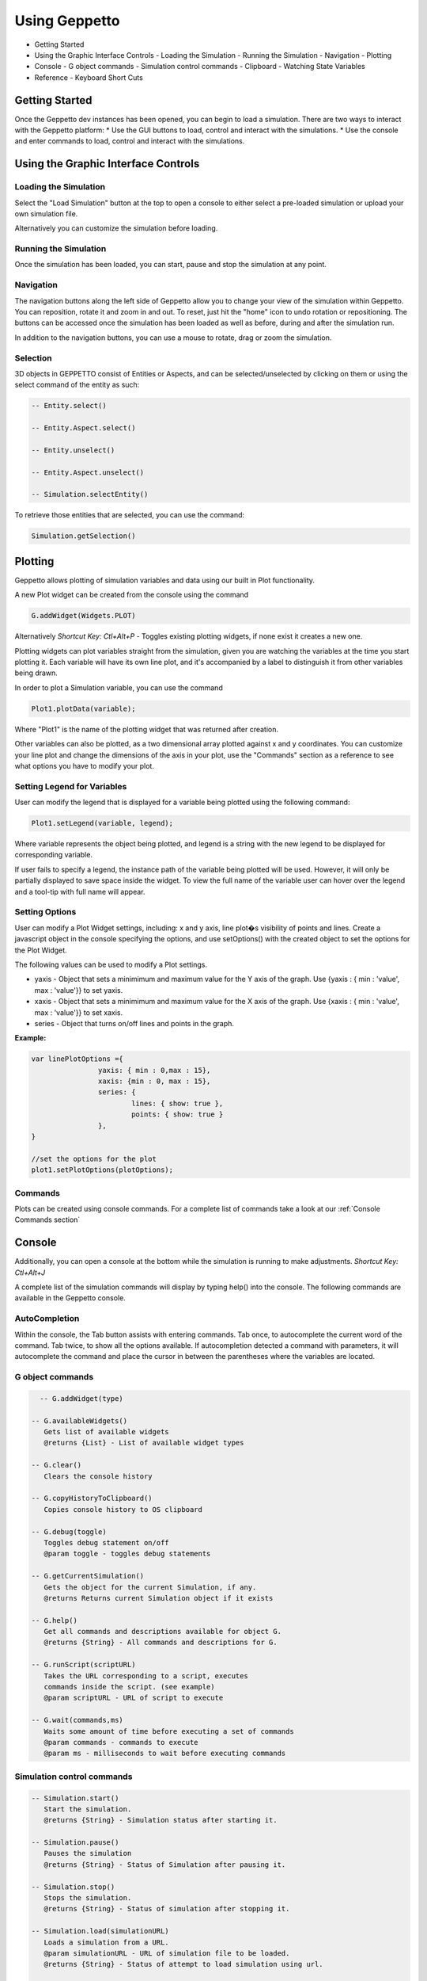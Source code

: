 **************
Using Geppetto
**************

* Getting Started 
* Using the Graphic Interface Controls
  - Loading the Simulation
  - Running the Simulation
  - Navigation
  - Plotting
* Console
  - G object commands
  - Simulation control commands
  - Clipboard
  - Watching State Variables
* Reference
  - Keyboard Short Cuts

Getting Started
===============
Once the Geppetto dev instances has been opened, you can begin to load a simulation.  There are two ways to interact with the Geppetto platform:
* Use the GUI buttons to load, control and interact with the simulations.
* Use the console and enter commands to load, control and interact with the simulations.

Using the Graphic Interface Controls
====================================
Loading the Simulation
----------------------
.. image:: http://i.imgur.com/1kI749N.png

Select the "Load Simulation" button at the top to open a console to either select a pre-loaded simulation or upload your own simulation file. 

.. image:: http://i.imgur.com/DRaae8U.png

Alternatively you can customize the simulation before loading.

.. image:: http://i.imgur.com/zxOJ2KG.png

Running the Simulation
----------------------
Once the simulation has been loaded, you can start, pause and stop the simulation at any point. 

.. image:: http://i.imgur.com/pXEsYDn.png

Navigation
----------
The navigation buttons along the left side of Geppetto allow you to change your view of the simulation within Geppetto.  You can reposition, rotate it and zoom in and out.  To reset, just hit the "home" icon to undo rotation or repositioning.  The buttons can be accessed once the simulation has been loaded as well as before, during and after the simulation run. 

.. image:: http://i.imgur.com/A2BngUx.png

In addition to the navigation buttons, you can use a mouse to rotate, drag or zoom the simulation.

Selection
----------
3D objects in GEPPETTO consist of Entities or Aspects, and can be selected/unselected by clicking on them or 
using the select command of the entity as such:

.. code-block:: javascript

	-- Entity.select()
	
	-- Entity.Aspect.select()
	
	-- Entity.unselect()
	
	-- Entity.Aspect.unselect()
	
	-- Simulation.selectEntity()
	
To retrieve those entities that are selected, you can use the command: 

.. code-block:: javascript

	Simulation.getSelection()

Plotting
=======
Geppetto allows plotting of simulation variables and data using our built in Plot functionality. 

A new Plot widget can be created from the console using the command 

.. code-block:: javascript

	G.addWidget(Widgets.PLOT)

Alternatively *Shortcut Key: Ctl+Alt+P* - Toggles existing plotting widgets, if none exist it creates a new one. 

Plotting widgets can plot variables straight from the simulation, given you are watching the variables at the time
you start plotting it. Each variable will have its own line plot, and it's accompanied by a label to distinguish it
from other variables being drawn. 

In order to plot a Simulation variable, you can use the command 

.. code-block:: javascript

	Plot1.plotData(variable);

Where "Plot1" is the name of the plotting widget that was returned after creation. 

.. image:: http://i.imgur.com/PigAtLo.png

Other variables can also be plotted, as a two dimensional array  plotted against x and y coordinates. 
You can customize your line plot and change the dimensions of the axis in your plot, use the "Commands" section
as a reference to see what options you have to modify your plot. 

.. image:: http://i.imgur.com/Sf9byfH.png

Setting Legend for Variables
----------
User can modify the legend that is displayed for a variable being plotted using the following command: 

.. code-block:: javascript

	Plot1.setLegend(variable, legend);

Where variable represents the object being plotted, and legend is a string with the new legend to be displayed for corresponding variable. 

If user fails to specify a legend, the instance path of the variable being plotted will be used. 
However, it will only be partially displayed to save space inside the widget. To view the full name of the variable 
user can hover over the legend and a tool-tip with full name will appear.

Setting Options
----------
User can modify a Plot Widget settings, including: x and y axis, line plot�s visibility of points and lines.
Create a javascript object in the console specifying the options, and use setOptions() with the created object
to set the options for the Plot Widget. 

The following values can be used to modify a Plot settings.

- yaxis - Object that sets a minimimum and maximum value for the Y axis of the graph. 
  Use {yaxis : { min : 'value', max : 'value'}} to set yaxis.  
  
- xaxis - Object that sets a minimimum and maximum value for the X axis of the graph. 
  Use {xaxis : { min : 'value', max : 'value'}} to set xaxis. 
  
- series - Object that turns on/off lines and points in the graph. 
 
**Example:** 

.. code-block:: javascript
 
 		var linePlotOptions ={
				yaxis: { min : 0,max : 15},
				xaxis: {min : 0, max : 15},
				series: {
       		 			lines: { show: true },
        				points: { show: true }
				}, 
		}

		//set the options for the plot
		plot1.setPlotOptions(plotOptions);

Commands
---------- 
Plots can be created using console commands. For a complete list of commands 
take a look at our :ref:`Console Commands section`

Console
=======
Additionally, you can open a console at the bottom while the simulation is running to make adjustments. 
*Shortcut Key: Ctl+Alt+J*

.. image:: http://i.imgur.com/d5CLO9F.png
   View of the open console. 
   
.. image:: http://i.imgur.com/ts859ap.png

A complete list of the simulation commands will display by typing help() into the console. The following commands are available in the Geppetto console.

AutoCompletion
--------------
Within the console, the Tab button assists with entering commands.
Tab once, to autocomplete the current word of the command.
Tab twice, to show all the options available.
If autocompletion detected a command with parameters, it will autocomplete the command and place the cursor in between the parentheses where the variables are located.

G object commands 
-----------------
.. code-block:: javascript
	
	-- G.addWidget(type)

      -- G.availableWidgets()
         Gets list of available widgets
         @returns {List} - List of available widget types
         
      -- G.clear()
         Clears the console history

      -- G.copyHistoryToClipboard()
         Copies console history to OS clipboard

      -- G.debug(toggle)
         Toggles debug statement on/off
         @param toggle - toggles debug statements

      -- G.getCurrentSimulation()
         Gets the object for the current Simulation, if any.
         @returns Returns current Simulation object if it exists

      -- G.help()
         Get all commands and descriptions available for object G.
         @returns {String} - All commands and descriptions for G.

      -- G.runScript(scriptURL)
         Takes the URL corresponding to a script, executes
         commands inside the script. (see example)
         @param scriptURL - URL of script to execute

      -- G.wait(commands,ms)
         Waits some amount of time before executing a set of commands
         @param commands - commands to execute
         @param ms - milliseconds to wait before executing commands

Simulation control commands 
---------------------------
.. code-block:: javascript

      -- Simulation.start()
         Start the simulation.
         @returns {String} - Simulation status after starting it.

      -- Simulation.pause()
         Pauses the simulation
         @returns {String} - Status of Simulation after pausing it.

      -- Simulation.stop()
         Stops the simulation.
         @returns {String} - Status of simulation after stopping it.

      -- Simulation.load(simulationURL)
         Loads a simulation from a URL.
         @param simulationURL - URL of simulation file to be loaded.
         @returns {String} - Status of attempt to load simulation using url.

      -- Simulation.loadFromContent(content)
         Loads a simulation using the content's from the simulation file editor.
         @param content - Content of simulation to be loaded.
         @returns {String} - Status of attempt to load simulation from content window.

      -- Simulation.isLoaded()
         Checks status of the simulation, whether it has been loaded or not.
         @returns {Boolean} - True if simulation has been loaded, false if not.
         
      -- Simulation.listWatchableVariables()
         List watchable variables for the simulation.
         @returns {String} - status after requesting list of watchable variables.

      -- Simulation.listForceableVariables()
         List forceable variables for the simulation.
         @returns {String} - status after requesting list of forceable variables.

      -- Simulation.addWatchLists(watchLists)

      -- Simulation.getWatchLists()
         Retrieve watchlists available the simulation.
         @returns {String} - status after request.

      -- Simulation.startWatch()
         Start watching variables for the simulation.
         @returns {String} - status after request.

      -- Simulation.stopWatch()
         Stop watching variables for the simulation.
         @returns {String} - status after request.

      -- Simulation.clearWatchLists()
         Clears all watch lists for the given simulation
         @returns {String} - status after request.

      -- Simulation.getWatchTree()
         Gets tree for variables being watched if any.
         @returns {String} - status after request.

      -- Simulation.help()
         Outputs list of commands with descriptions associated with the Simulation object.
         @returns  Returns list of all commands for the Simulation object"

.. _Console Commands section:

Plot Commands
--------
*Plot1 represents one plot widget instance. Each new plot widget (Plot2, Plot3, Plot4, etc ...) instance has these commands.

.. code-block:: javascript

      -- Plot1.plotData(newData,options)
         Takes data series and plots them.
         To plot array(s) , use it as plotData([[1,2],[2,3]])
         To plot an object , use it as plotData(objectName)
         Multiples arrays can be specified at once in this method, but only one object
         at a time.
         @param newData - series to plot, can be array or an object
         @param options - options for the plotting widget, if null uses default

      -- Plot1.removeDataSet(set)
         Removes the data set from the plot.
         EX: removeDataSet(dummyDouble)
         @param set - Data set to be removed from the plot

      -- Plot1.resetPlot()
         Resets the plot widget, deletes all the data series but does not
         destroy the widget window.

      -- Plot1.setOptions(options)
         Set the options for the plotting widget
         @param options

      -- Plot1.destroy()
         Resets the plot widget, deletes all the data series but does not
         destroy the widget window.
         
      -- Plot1.setLegend(variable, legend)
         Sets the legend for a variable
 
Check our JS documentation for more plot commands_

 .. _commands: http://54.200.254.75:8080/org.geppetto.frontend/jsdocs/global.html#Plot

Entity Commands
--------
*EntityNode represents a general case, to use commands on own entity replace "EntityNode" by the name 
of the entity, you will be able to access commands this way.

.. code-block:: javascript
      
      -- EntityNode.hide()
         Hides the entity

      -- EntityNode.show()
         Shows the entity

      -- EntityNode.unselect()
         Unselects the entity

      -- EntityNode.select()
         Selects the entity

      -- EntityNode.zoomTo()
         Zooms to entity

      -- EntityNode.getId()
         Get the id associated with entity
         @returns {String} - ID of entity

      -- EntityNode.getAspects()
         Get this entity's aspects
         @returns {List<Aspect>} - List of aspects

      -- EntityNode.getEntities()
         Get this entity's children entities
         @returns {List<Aspect>} - List of aspects         

Aspect Commands
--------
*AspectNode represents a general case, to use commands on own aspect replace "AspectNode" by the name 
of the aspect, you will be able to access commands this way.

.. code-block:: javascript
      
      -- AspectNode.hide()
         Hides the aspect

      -- AspectNode.show()
         Shows the aspect

      -- AspectNode.unselect()
         Unselects the aspect

      -- AspectNode.select()
         Selects the aspect

      -- AspectNode.getModelTreee()
         Get the Model Tree for the aspect
         @returns {Object} - ID of aspect
         
      -- AspectNode.getSimulationTree()
         Get the Simulation Tree for the aspect
         @returns {Object} - ID of aspect
         
      -- AspectNode.getVisualizationTree()
         Get the Visualization Tree for the Aspect
         @returns {Object} - ID of aspect
         
      -- AspectNode.getId()
         Get the id associated with aspect
         @returns {String} - ID of aspect
         
The Print Command
---------
The print() command can be called on objects for printing it out nicely formatted. 

For example, to print out the simulation variables that an entity has you can do:

.. code-block:: javascript

      -- AspectNode.SimulationTree.print()

You can do the same for the VisualizationTree and the ModelTree. 
         
Clipboard
---------
From the console, use the following command to open a clipboard and copy the console history.

.. code-block:: javascript

      -- G.copyHistoryToClipboard()
         Copies console history to OS clipboard

.. image:: http://i.imgur.com/f0MLjt6.png

Watching State Variables
------------------------------
Simulation states can be watched as the simulation is running, give the user the possibility of drawing their results 
as part of a Plot, through our Plotting widget interface.  A simulation must be loaded in order to watch variables
from it. 

Watching State Variables Example
-----------------------------
*Load Lems Simulation, first one from drop-down samples menu. 

Watch two simulation states by using Simulation.addWatchLists(lists) command

.. code-block:: javascript
	
   Simulation.addWatchLists([{name:"hhvars",variablePaths:["example1.hhpop[0].v", "example1.hhpop[0].spiking"]}]);
  
In this case the two states being watched are "hhpop[0].v" and "hhpop[0].spiking". 

Once variables have been added to watch list, use command

.. code-block:: javascript
	
	Simulation.startWatch()
to start  watching these simulation states.

When you have started watching these simulation states you can plot them in a widget to see 
the different values. Refer to the "Plotting" section for more information on how to do this, and 
 
.. code-block:: javascript
	
	Simulation.help()
for more commands to use with variable watch. 

G.runScript(scriptURL) Example
------------------------------
Within Geppetto, it's possible to execute a script consisting of Geppetto commands and 
javascript commands. 

Reference a public URL which contains a series of commands, as in the link in this example and 
run the command with that URL_.
 .. _URL: http://raw.github.com/openworm/org.geppetto.testbackend/development/src/main/resources/TestSimulationScript.js

To save a series of executed commands from console:
* Copy history to clipboard *
* Copy content of the clipboard to a file and put the file in a public folder *
* Get the URL of that file *
* Feed that link to this command. The set of operations specified in the URL will be executed in Geppetto. *


Connecting with Geppetto
========================
There are two ways to connect with Geppetto.  In the lower right hand screen are two expandable areas. Click on the first will open 
an interface to share via Facebook or Twitter. The second opens a contact form to reach the Geppetto team with questions or comments.

.. image:: http://i.imgur.com/mQAcCxf.png

.. image:: http://i.imgur.com/Y3SbmmQ.png



Reference
=========

Keyboard Short Cuts
-------------------
=================  ================================================================ 
   Key Strokes      Action 
=================  ================================================================
  Ctl - Alt - J     Opens console 
  Ctl - Alt - P     Toggles Plot widget(s). If none exist at time, it creates one. 
=================  ================================================================








